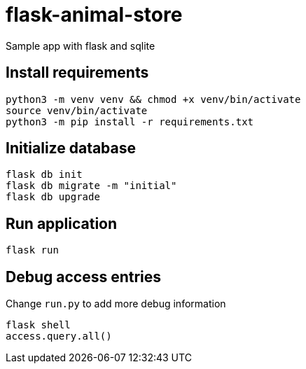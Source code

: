 = flask-animal-store

Sample app with flask and sqlite

== Install requirements

[source,shell]
----
python3 -m venv venv && chmod +x venv/bin/activate
source venv/bin/activate
python3 -m pip install -r requirements.txt
----

== Initialize database

[source,shell]
----
flask db init
flask db migrate -m "initial"
flask db upgrade
----

== Run application
[source,shell]
----
flask run
----

== Debug access entries

Change `run.py` to add more debug information

[source,shell]
----
flask shell
access.query.all()
----
